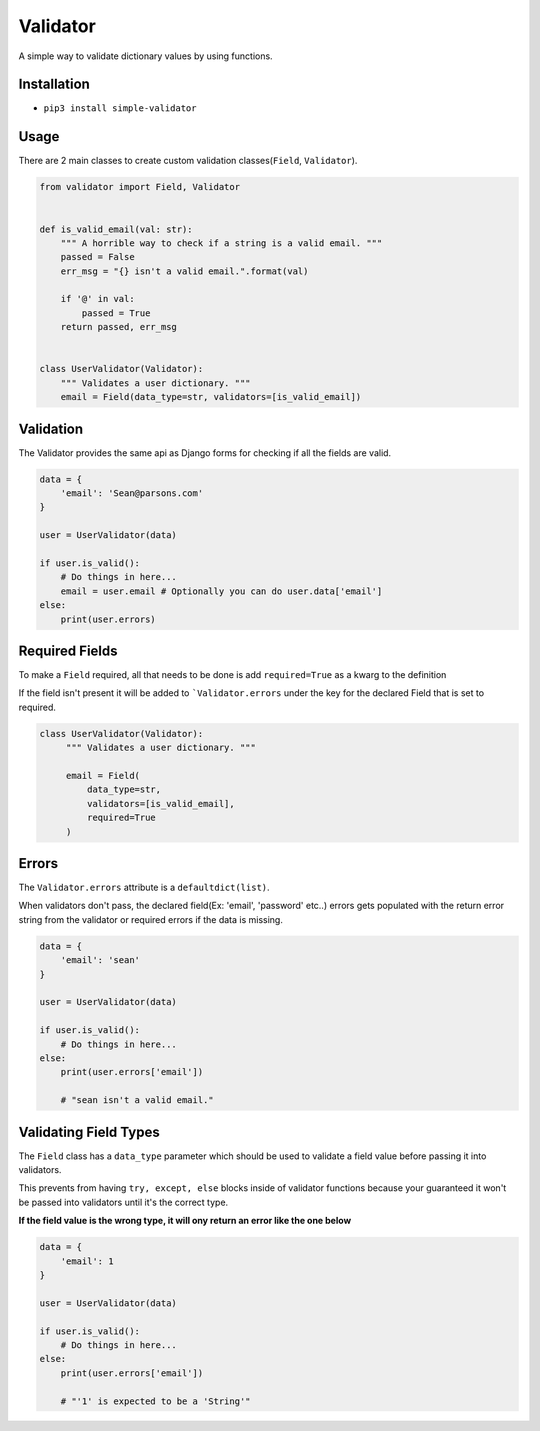 Validator
=========
|PyPI| |PyPI version|

A simple way to validate dictionary values by using functions.


Installation
------------
- ``pip3 install simple-validator``


Usage
-----
There are 2 main classes to create custom validation classes(``Field``, ``Validator``).

.. code:: python

    from validator import Field, Validator


    def is_valid_email(val: str):
        """ A horrible way to check if a string is a valid email. """
        passed = False
        err_msg = "{} isn't a valid email.".format(val)

        if '@' in val:
            passed = True
        return passed, err_msg


    class UserValidator(Validator):
        """ Validates a user dictionary. """
        email = Field(data_type=str, validators=[is_valid_email])


Validation
----------
The Validator provides the same api as Django forms for checking if all the fields
are valid.

.. code:: python

    data = {
        'email': 'Sean@parsons.com'
    }

    user = UserValidator(data)

    if user.is_valid():
        # Do things in here...
        email = user.email # Optionally you can do user.data['email']
    else:
        print(user.errors)

Required Fields
---------------
To make a ``Field`` required, all that needs to be done is add ``required=True`` as a kwarg
to the definition

If the field isn't present it will be added to ```Validator.errors`` under the key for the declared Field
that is set to required.

.. code:: python

   class UserValidator(Validator):
        """ Validates a user dictionary. """

        email = Field(
            data_type=str,
            validators=[is_valid_email],
            required=True
        )

Errors
------
The ``Validator.errors`` attribute is a ``defaultdict(list)``.

When validators don't pass, the declared field(Ex: 'email', 'password' etc..) errors
gets populated with the return error string from the validator or required errors if the data is missing.

.. code:: python

    data = {
        'email': 'sean'
    }

    user = UserValidator(data)

    if user.is_valid():
        # Do things in here...
    else:
        print(user.errors['email'])

        # "sean isn't a valid email."


Validating Field Types
----------------------
The ``Field`` class has a ``data_type`` parameter which should be used to validate a field value
before passing it into validators.

This prevents from having ``try, except, else`` blocks inside of validator functions because your guaranteed
it won't be passed into validators until it's the correct type.

**If the field value is the wrong type, it will ony return an error like the one below**


.. code:: python

    data = {
        'email': 1
    }

    user = UserValidator(data)

    if user.is_valid():
        # Do things in here...
    else:
        print(user.errors['email'])

        # "'1' is expected to be a 'String'"


.. |PyPI| image:: https://img.shields.io/pypi/v/simple-validator.svg
   :target: https://pypi.python.org/pypi/simple-validator/

.. |PyPI version| image:: https://img.shields.io/pypi/pyversions/simple-validator.svg
   :target: https://pypi.python.org/pypi/simple-validator/
